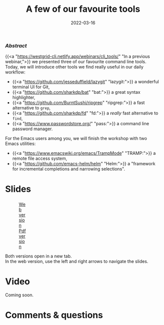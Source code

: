 #+title: A few of our favourite tools
#+topic: Shell
#+slug: tools
#+date: 2022-03-16
#+place: 60 min live webinar

*** /Abstract/

#+BEGIN_definition
{{<a "https://westgrid-cli.netlify.app/webinars/cli_tools/" "In a previous webinar,">}} we presented three of our favourite command line tools. Today, we will introduce other tools we find really useful in our daily workflow:

- {{<a "https://github.com/jesseduffield/lazygit" "lazygit:">}} a wonderful terminal UI for Git,
- {{<a "https://github.com/sharkdp/bat" "bat:">}} a great syntax highlighter,
- {{<a "https://github.com/BurntSushi/ripgrep" "ripgrep:">}} a fast alternative to ~grep~,
- {{<a "https://github.com/sharkdp/fd" "fd:">}} a /really/ fast alternative to ~find~,
- {{<a "https://www.passwordstore.org/" "pass:">}} a command line password manager.

For the Emacs users among you, we will finish the workshop with two Emacs utilities:

- {{<a "https://www.emacswiki.org/emacs/TrampMode" "TRAMP:">}} a remote file access system,
- {{<a "https://github.com/emacs-helm/helm" "Helm:">}} a "framework for incremental completions and narrowing selections".
#+END_definition

* Slides

#+BEGIN_export html
<figure style="display: table;">
  <div class="row">
	<div style="float: left; width: 65%">
	  <img style="border-style: solid; border-color: black" src="/img/tools/tools_slides.jpg">
	</div>
	<div style="float: left; width: 35%">
	  <div style="padding: 20% 0 0 15%;">
        <a href="https://westgrid-slides.netlify.app/tools/#/" target="_blank">Web version</a>
	  </div>
	  <div style="padding: 5% 0 0 15%;">
	  <a href="/pdf/tools.pdf">Pdf version</a>
	  </div>
	</div>
  </div>
</figure>
#+END_export

#+BEGIN_note
Both versions open in a new tab.\\
In the web version, use the left and right arrows to navigate the slides.
#+END_note

* Video

Coming soon.

* Comments & questions
